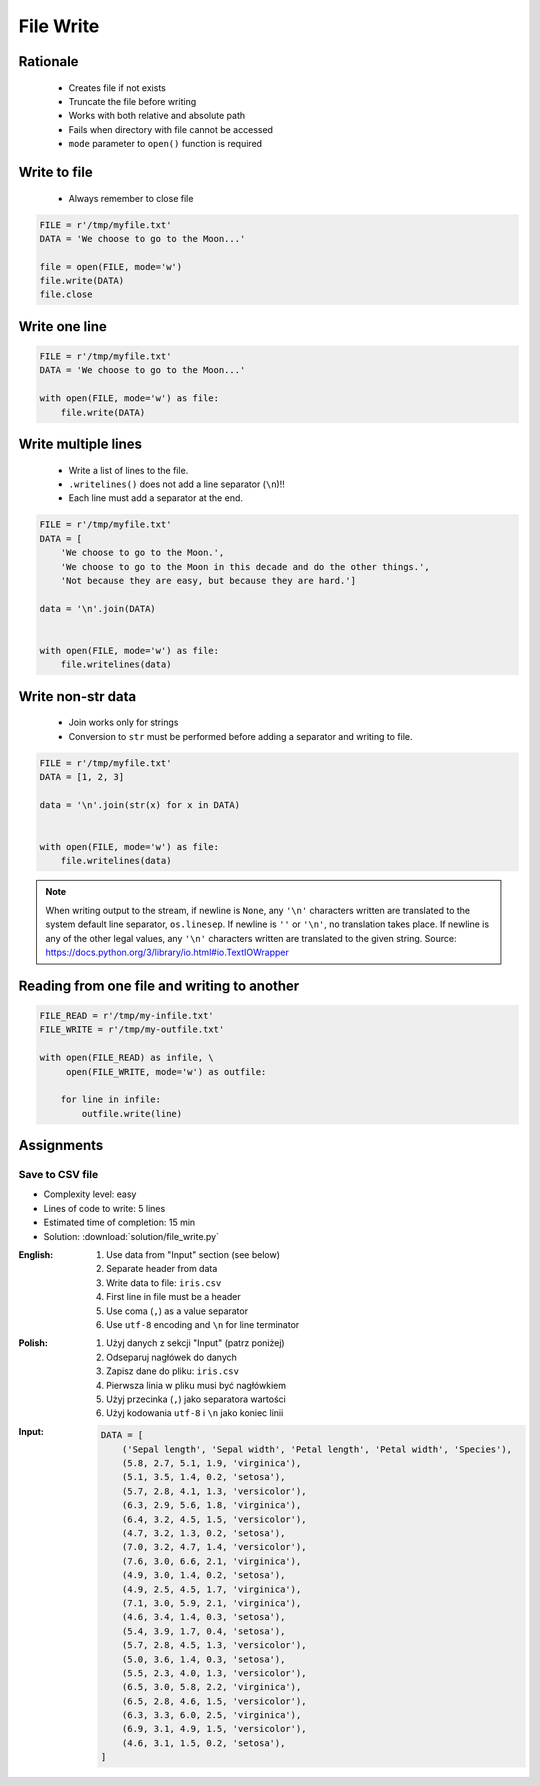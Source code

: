 .. _Files Write:

**********
File Write
**********


Rationale
=========
.. highlights::
    * Creates file if not exists
    * Truncate the file before writing
    * Works with both relative and absolute path
    * Fails when directory with file cannot be accessed
    * ``mode`` parameter to ``open()`` function is required


Write to file
=============
.. highlights::
    * Always remember to close file

.. code-block:: python

    FILE = r'/tmp/myfile.txt'
    DATA = 'We choose to go to the Moon...'

    file = open(FILE, mode='w')
    file.write(DATA)
    file.close


Write one line
==============
.. code-block:: python

    FILE = r'/tmp/myfile.txt'
    DATA = 'We choose to go to the Moon...'

    with open(FILE, mode='w') as file:
        file.write(DATA)


Write multiple lines
====================
.. highlights::
    * Write a list of lines to the file.
    * ``.writelines()`` does not add a line separator (``\n``)!!
    *  Each line must add a separator at the end.

.. code-block:: python

    FILE = r'/tmp/myfile.txt'
    DATA = [
        'We choose to go to the Moon.',
        'We choose to go to the Moon in this decade and do the other things.',
        'Not because they are easy, but because they are hard.']

    data = '\n'.join(DATA)


    with open(FILE, mode='w') as file:
        file.writelines(data)


Write non-str data
==================
.. highlights::
    * Join works only for strings
    * Conversion to ``str`` must be performed before adding a separator and writing to file.

.. code-block:: python

    FILE = r'/tmp/myfile.txt'
    DATA = [1, 2, 3]

    data = '\n'.join(str(x) for x in DATA)


    with open(FILE, mode='w') as file:
        file.writelines(data)

.. note:: When writing output to the stream, if newline is ``None``, any ``'\n'`` characters written are translated to the system default line separator, ``os.linesep``. If newline is ``''`` or ``'\n'``, no translation takes place. If newline is any of the other legal values, any ``'\n'`` characters written are translated to the given string. Source: https://docs.python.org/3/library/io.html#io.TextIOWrapper


Reading from one file and writing to another
============================================
.. code-block:: python

    FILE_READ = r'/tmp/my-infile.txt'
    FILE_WRITE = r'/tmp/my-outfile.txt'

    with open(FILE_READ) as infile, \
         open(FILE_WRITE, mode='w') as outfile:

        for line in infile:
            outfile.write(line)


Assignments
===========

Save to CSV file
----------------
* Complexity level: easy
* Lines of code to write: 5 lines
* Estimated time of completion: 15 min
* Solution: :download:`solution/file_write.py`

:English:
    #. Use data from "Input" section (see below)
    #. Separate header from data
    #. Write data to file: ``iris.csv``
    #. First line in file must be a header
    #. Use coma (``,``) as a value separator
    #. Use ``utf-8`` encoding and ``\n`` for line terminator

:Polish:
    #. Użyj danych z sekcji "Input" (patrz poniżej)
    #. Odseparuj nagłówek do danych
    #. Zapisz dane do pliku: ``iris.csv``
    #. Pierwsza linia w pliku musi być nagłówkiem
    #. Użyj przecinka (``,``) jako separatora wartości
    #. Użyj kodowania ``utf-8`` i ``\n`` jako koniec linii

:Input:
    .. code-block:: python

        DATA = [
            ('Sepal length', 'Sepal width', 'Petal length', 'Petal width', 'Species'),
            (5.8, 2.7, 5.1, 1.9, 'virginica'),
            (5.1, 3.5, 1.4, 0.2, 'setosa'),
            (5.7, 2.8, 4.1, 1.3, 'versicolor'),
            (6.3, 2.9, 5.6, 1.8, 'virginica'),
            (6.4, 3.2, 4.5, 1.5, 'versicolor'),
            (4.7, 3.2, 1.3, 0.2, 'setosa'),
            (7.0, 3.2, 4.7, 1.4, 'versicolor'),
            (7.6, 3.0, 6.6, 2.1, 'virginica'),
            (4.9, 3.0, 1.4, 0.2, 'setosa'),
            (4.9, 2.5, 4.5, 1.7, 'virginica'),
            (7.1, 3.0, 5.9, 2.1, 'virginica'),
            (4.6, 3.4, 1.4, 0.3, 'setosa'),
            (5.4, 3.9, 1.7, 0.4, 'setosa'),
            (5.7, 2.8, 4.5, 1.3, 'versicolor'),
            (5.0, 3.6, 1.4, 0.3, 'setosa'),
            (5.5, 2.3, 4.0, 1.3, 'versicolor'),
            (6.5, 3.0, 5.8, 2.2, 'virginica'),
            (6.5, 2.8, 4.6, 1.5, 'versicolor'),
            (6.3, 3.3, 6.0, 2.5, 'virginica'),
            (6.9, 3.1, 4.9, 1.5, 'versicolor'),
            (4.6, 3.1, 1.5, 0.2, 'setosa'),
        ]

